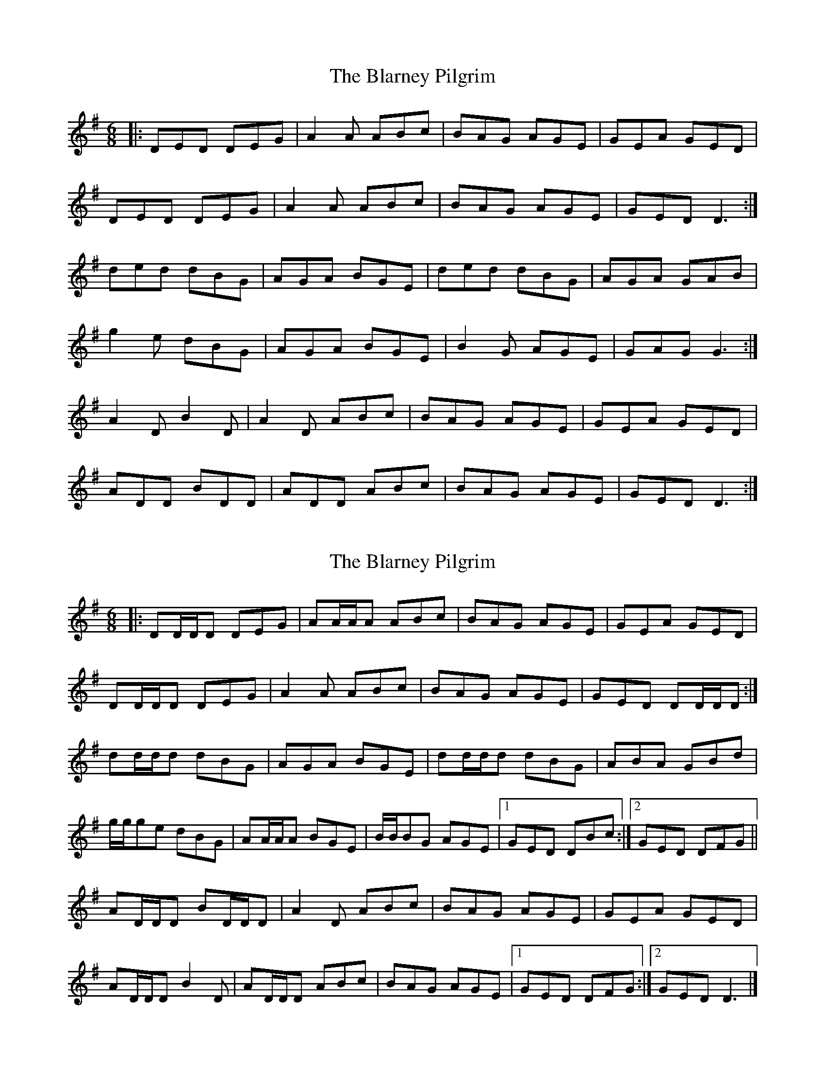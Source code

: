 X: 1
T: Blarney Pilgrim, The
Z: Jeremy
S: https://thesession.org/tunes/5#setting5
R: jig
M: 6/8
L: 1/8
K: Dmix
|:DED DEG| A2A ABc| BAG AGE| GEA GED|
DED DEG|A2A ABc|BAG AGE| GED D3:|
ded dBG|AGA BGE| ded dBG|AGA GAB|
g2e dBG|AGA BGE|B2G AGE| GAG G3:|
A2D B2D| A2D ABc|BAG AGE|GEA GED|
ADD BDD|ADD ABc|BAG AGE|GED D3:|
X: 2
T: Blarney Pilgrim, The
Z: ceolachan
S: https://thesession.org/tunes/5#setting12354
R: jig
M: 6/8
L: 1/8
K: Dmix
|: DD/D/D DEG | AA/A/A ABc | BAG AGE | GEA GED | DD/D/D DEG | A2 A ABc | BAG AGE | GED DD/D/D :| dd/d/d dBG | AGA BGE | dd/d/d dBG | ABA GBd |g/g/ge dBG | AA/A/A BGE | B/B/BG AGE |[1 GED DBc :|[2 GED DFG || AD/D/D BD/D/D | A2 D ABc | BAG AGE | GEA GED |AD/D/D B2 D | AD/D/D ABc | BAG AGE |[1 GED DFG :|[2 GED D3 |]
X: 3
T: Blarney Pilgrim, The
Z: JACKB
S: https://thesession.org/tunes/5#setting22282
R: jig
M: 6/8
L: 1/8
K: Emix
|:E3 EFA| B3 Bcd| cBA BAF| AFB AFE|
E3 EFA|B3 Bcd|cBA BAF| AFE E3:|
efe ecA|BAB cAF| efe ecA|BAB Ace|
a2f ecA|BAB cAF|c2A BAF| AFE E3:|
B2E c2E| B2E Bcd|cBA BAF|AFB AFE|
BEE cEE|BEE Bcd|cBA BAF|AFE E3:|
X: 4
T: Blarney Pilgrim, The
Z: Boyen
S: https://thesession.org/tunes/5#setting24732
R: jig
M: 6/8
L: 1/8
K: Dmix
|:DED DEG| A2A ABc| BAG AGE| GEA GED|
DED DEG|A2A ABc|BAG AGE| GED D3:|
ded dBG|AGA BGE| ded dBG|AGA B3|
g2e dBG|AGA B2d|dcB AGE| GED D3:|
A2D B2D| A2D ABc|BAG AGE|GEA GED|
ADD BDD|ADD ABc|BAG AGE|GED D3:|
X: 5
T: Blarney Pilgrim, The
Z: BenH
S: https://thesession.org/tunes/5#setting25593
R: jig
M: 6/8
L: 1/8
K: Dmix
DED DEG|A2G ABc|BAG AGE|GEA GED|
DED DEG|A2G ABc|BAG AGE|GED D3:|
|:ded dBG|AGA BGE|ded dBG|AGA B2e/2f/2|
g2e dBG|AGA Bcd|cBA BAG|AGE D3:|
|:A2D B2D|A2D ABc|BAG AGE|GEA GED|
A2D B2D|A2D ABc|BAG AGE|GED D3:|
X: 6
T: Blarney Pilgrim, The
Z: JACKB
S: https://thesession.org/tunes/5#setting25996
R: jig
M: 6/8
L: 1/8
K: Dmix
|:D3 DEG| A3 ABc| BAG AGE| GEA GED|
D3 DEG|A3 ABc|BAG AGE| GED D3:|
ded dBG|AGA BGE| ded dBG|AGA GBd|
g2e dBG|AGA BGE|B2G AGE| GED D3:|
A2D B2D| A2D ABc|BAG AGE|GEA GED|
ADD BDD|ADD ABc|BAG AGE|GED D3:|
X: 7
T: Blarney Pilgrim, The
Z: Bryce
S: https://thesession.org/tunes/5#setting28409
R: jig
M: 6/8
L: 1/8
K: Dmix
|:"G"DED DEG| "D"A2A ABc| "G"BAG "Am"AGE| "Em"GEA "C"GED|
"G"DED DEG|"D"A2A ABc|"G"BAG "Am"AGE| "D"GED D3:|
|:"G"ded dBG|"D"AGA "G"BGE| "G"ded dBG|"D"AGA "G"GAB|
"Em"g2e "G"dBG|"Am"AGA "Em"BGE|"G"B2G "C"AGE| "D"GAG G3:|
|:"D"A2D "G"B2D| "D"A2D ABc|"G"BAG "Am"AGE|"Em"GEA "C"GED|
"D"ADD "G"BDD|"D"ADD ABc|"G"BAG "Am"AGE|"C"GED "D"D3:|
X: 8
T: Blarney Pilgrim, The
Z: ArtemisFowltheSecond
S: https://thesession.org/tunes/5#setting29966
R: jig
M: 6/8
L: 1/8
K: Dmix
|:DED DEG| A2G ABc| BAG AGE| GEA GED|
DED DEG|A2G ABc|BAG AGE| GED D3:|
ded dBG|AGA BGE| ded dBG|AGA GBd|
g2e dBG|AEA BGE|B2G AGE| GAG G3:|
ADD BDD| A2E ABc|BAG AGE|GEA GED|
ADD BDD|A2E ABc|BAG AGE|GED D3:|
X: 9
T: Blarney Pilgrim, The
Z: RiteRight
S: https://thesession.org/tunes/5#setting30071
R: jig
M: 6/8
L: 1/8
K: Dmaj
ABd ABd|e2e efg| fed edB|ded dBA|
ABd ABd|e2e efg|fed edB|ded e3:|
aaa afd| edd fed|aaa afd| ede fab|
d'd'd' bad'|a2a fde|fff fed|edB d3:|
